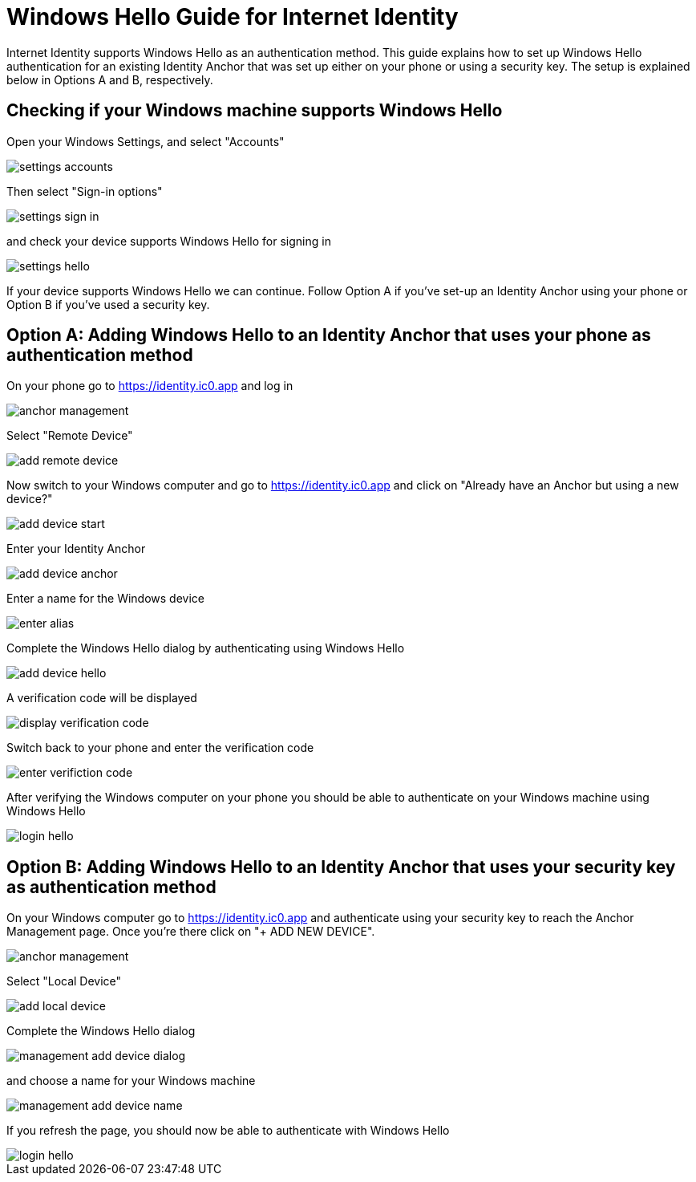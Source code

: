 # Windows Hello Guide for Internet Identity

Internet Identity supports Windows Hello as an authentication method. This guide explains how to set up Windows Hello authentication for an existing Identity Anchor that was set up either on your phone or using a security key. The setup is explained below in Options A and B, respectively.

## Checking if your Windows machine supports Windows Hello

Open your Windows Settings, and select "Accounts"

image::hello-guide/settings-accounts.png[]

Then select "Sign-in options"

image::hello-guide/settings-sign-in.png[]

and check your device supports Windows Hello for signing in

image::hello-guide/settings-hello.png[]

If your device supports Windows Hello we can continue. Follow Option A if you've set-up an Identity Anchor using your phone or Option B if you've used a security key.

## Option A: Adding Windows Hello to an Identity Anchor that uses your phone as authentication method

On your phone go to <https://identity.ic0.app> and log in

image::hello-guide/anchor-management.png[]

Select "Remote Device"

image::hello-guide/add-remote-device.png[]

Now switch to your Windows computer and go to <https://identity.ic0.app> and click on "Already have an Anchor but using a new device?"

image::hello-guide/add-device-start.png[]

Enter your Identity Anchor

image::hello-guide/add-device-anchor.png[]

Enter a name for the Windows device

image::hello-guide/enter-alias.png[]

Complete the Windows Hello dialog by authenticating using Windows Hello

image::hello-guide/add-device-hello.png[]

A verification code will be displayed

image::hello-guide/display-verification-code.png[]

Switch back to your phone and enter the verification code

image::hello-guide/enter-verifiction-code.png[]

After verifying the Windows computer on your phone you should be able to authenticate on your Windows machine using Windows Hello

image::hello-guide/login-hello.png[]

## Option B: Adding Windows Hello to an Identity Anchor that uses your security key as authentication method

On your Windows computer go to <https://identity.ic0.app> and authenticate using your security key to reach the Anchor Management page. Once you're there click on "+ ADD NEW DEVICE".

image::hello-guide/anchor-management.png[]

Select "Local Device"

image::hello-guide/add-local-device.png[]

Complete the Windows Hello dialog

image::hello-guide/management-add-device-dialog.png[]

and choose a name for your Windows machine

image::hello-guide/management-add-device-name.png[]

If you refresh the page, you should now be able to authenticate with Windows Hello

image::hello-guide/login-hello.png[]
